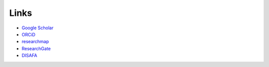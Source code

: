 Links
========================

* `Google Scholar <https://scholar.google.co.jp/citations?hl=ja&user=_Anark0AAAAJ>`__

* `ORCiD <https://orcid.org/0000-0001-6465-2049>`__

* `researchmap <https://researchmap.jp/Hideaki_Takahashi>`__

* `ResearchGate <https://www.researchgate.net/profile/Hideaki-Takahashi-11>`__

* `DISAFA <https://www.disafa.unito.it/persone/hideaki.takahashi>`__

.. * `Web of Science <http://www.webofscience.com/wos/author/record/AAR-5892-2020>`__